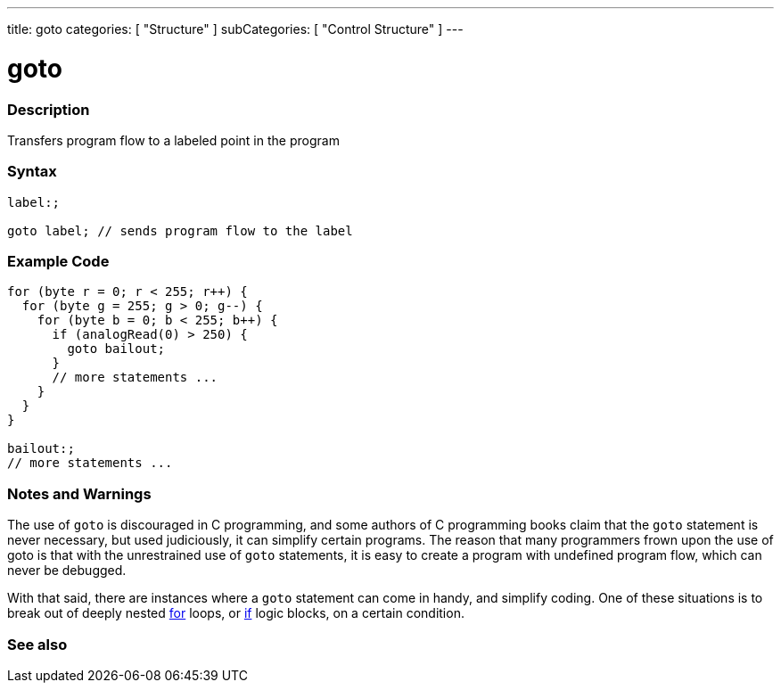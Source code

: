 ---
title: goto
categories: [ "Structure" ]
subCategories: [ "Control Structure" ]
---





= goto


// OVERVIEW SECTION STARTS
[#overview]
--

[float]
=== Description
Transfers program flow to a labeled point in the program
[%hardbreaks]


[float]
=== Syntax
[source,arduino]
----
label:;

goto label; // sends program flow to the label
----

--
// OVERVIEW SECTION ENDS




// HOW TO USE SECTION STARTS
[#howtouse]
--

[float]
=== Example Code

[source,arduino]
----
for (byte r = 0; r < 255; r++) {
  for (byte g = 255; g > 0; g--) {
    for (byte b = 0; b < 255; b++) {
      if (analogRead(0) > 250) {
        goto bailout;
      }
      // more statements ...
    }
  }
}

bailout:;
// more statements ...
----
[%hardbreaks]

[float]
=== Notes and Warnings
The use of `goto` is discouraged in C++ programming, and some authors of C++ programming books claim that the `goto` statement is never necessary, but used judiciously, it can simplify certain programs. The reason that many programmers frown upon the use of goto is that with the unrestrained use of `goto` statements, it is easy to create a program with undefined program flow, which can never be debugged.

With that said, there are instances where a `goto` statement can come in handy, and simplify coding. One of these situations is to break out of deeply nested link:../for[for] loops, or link:../if[if] logic blocks, on a certain condition.
[%hardbreaks]

--
// HOW TO USE SECTION ENDS




// SEE ALSO SECTION BEGINS
[#see_also]
--

[float]
=== See also
[role="language"]

--
// SEE ALSO SECTION ENDS
